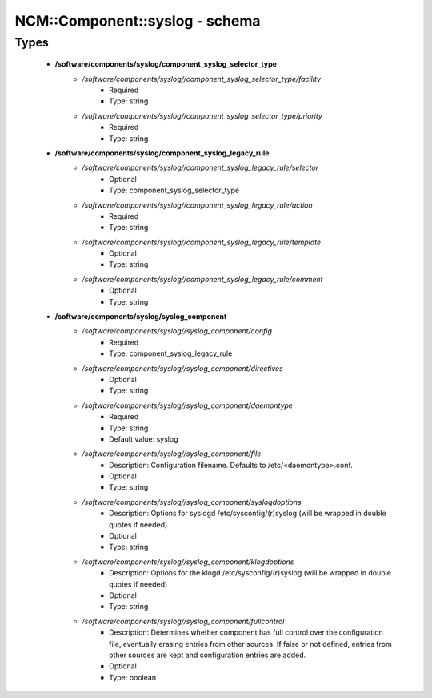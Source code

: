 #################################
NCM\::Component\::syslog - schema
#################################

Types
-----

 - **/software/components/syslog/component_syslog_selector_type**
    - */software/components/syslog//component_syslog_selector_type/facility*
        - Required
        - Type: string
    - */software/components/syslog//component_syslog_selector_type/priority*
        - Required
        - Type: string
 - **/software/components/syslog/component_syslog_legacy_rule**
    - */software/components/syslog//component_syslog_legacy_rule/selector*
        - Optional
        - Type: component_syslog_selector_type
    - */software/components/syslog//component_syslog_legacy_rule/action*
        - Required
        - Type: string
    - */software/components/syslog//component_syslog_legacy_rule/template*
        - Optional
        - Type: string
    - */software/components/syslog//component_syslog_legacy_rule/comment*
        - Optional
        - Type: string
 - **/software/components/syslog/syslog_component**
    - */software/components/syslog//syslog_component/config*
        - Required
        - Type: component_syslog_legacy_rule
    - */software/components/syslog//syslog_component/directives*
        - Optional
        - Type: string
    - */software/components/syslog//syslog_component/daemontype*
        - Required
        - Type: string
        - Default value: syslog
    - */software/components/syslog//syslog_component/file*
        - Description: Configuration filename. Defaults to /etc/<daemontype>.conf.
        - Optional
        - Type: string
    - */software/components/syslog//syslog_component/syslogdoptions*
        - Description: Options for syslogd /etc/sysconfig/(r)syslog (will be wrapped in double quotes if needed)
        - Optional
        - Type: string
    - */software/components/syslog//syslog_component/klogdoptions*
        - Description: Options for the klogd /etc/sysconfig/(r)syslog (will be wrapped in double quotes if needed)
        - Optional
        - Type: string
    - */software/components/syslog//syslog_component/fullcontrol*
        - Description: Determines whether component has full control over the configuration file, eventually erasing entries from other sources. If false or not defined, entries from other sources are kept and configuration entries are added.
        - Optional
        - Type: boolean
